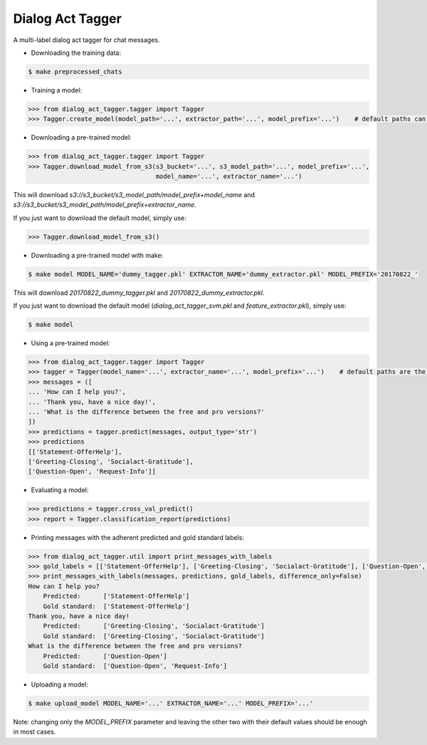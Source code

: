 
Dialog Act Tagger
-----------------
A multi-label dialog act tagger for chat messages.

* Downloading the training data:

.. code-block:: bash

  $ make preprocessed_chats

* Training a model:

.. code-block:: python

  >>> from dialog_act_tagger.tagger import Tagger
  >>> Tagger.create_model(model_path='...', extractor_path='...', model_prefix='...')    # default paths can be used

* Downloading a pre-trained model:

.. code-block:: python

  >>> from dialog_act_tagger.tagger import Tagger
  >>> Tagger.download_model_from_s3(s3_bucket='...', s3_model_path='...', model_prefix='...',
                                    model_name='...', extractor_name='...')

This will download *s3://s3_bucket/s3_model_path/model_prefix+model_name* and *s3://s3_bucket/s3_model_path/model_prefix+extractor_name*.

If you just want to download the default model, simply use:

.. code-block:: python

  >>> Tagger.download_model_from_s3()

* Downloading a pre-trained model with make:

.. code-block:: bash

  $ make model MODEL_NAME='dummy_tagger.pkl' EXTRACTOR_NAME='dummy_extractor.pkl' MODEL_PREFIX='20170822_'

This will download *20170822_dummy_tagger.pkl* and *20170822_dummy_extractor.pkl*.

If you just want to download the default model (*dialog_act_tagger_svm.pkl* and *feature_extractor.pkl*), simply use:

.. code-block:: bash

  $ make model

* Using a pre-trained model:

.. code-block:: python

  >>> from dialog_act_tagger.tagger import Tagger
  >>> tagger = Tagger(model_name='...', extractor_name='...', model_prefix='...')    # default paths are the same as for the Makefile
  >>> messages = ([
  ... 'How can I help you?',
  ... 'Thank you, have a nice day!',
  ... 'What is the difference between the free and pro versions?'
  ])
  >>> predictions = tagger.predict(messages, output_type='str')
  >>> predictions
  [['Statement-OfferHelp'],
  ['Greeting-Closing', 'Socialact-Gratitude'],
  ['Question-Open', 'Request-Info']]

* Evaluating a model:

.. code-block:: python

  >>> predictions = tagger.cross_val_predict()
  >>> report = Tagger.classification_report(predictions)

* Printing messages with the adherent predicted and gold standard labels:

.. code-block:: python

  >>> from dialog_act_tagger.util import print_messages_with_labels
  >>> gold_labels = [['Statement-OfferHelp'], ['Greeting-Closing', 'Socialact-Gratitude'], ['Question-Open', 'Request-Info']]
  >>> print_messages_with_labels(messages, predictions, gold_labels, difference_only=False)
  How can I help you?
      Predicted:      ['Statement-OfferHelp']
      Gold standard:  ['Statement-OfferHelp']
  Thank you, have a nice day!
      Predicted:      ['Greeting-Closing', 'Socialact-Gratitude']
      Gold standard:  ['Greeting-Closing', 'Socialact-Gratitude']
  What is the difference between the free and pro versions?
      Predicted:      ['Question-Open']
      Gold standard:  ['Question-Open', 'Request-Info']

* Uploading a model:

.. code-block:: bash

  $ make upload_model MODEL_NAME='...' EXTRACTOR_NAME='...' MODEL_PREFIX='...'

Note: changing only the *MODEL_PREFIX* parameter and leaving the other two with their default values should be enough in most cases.
